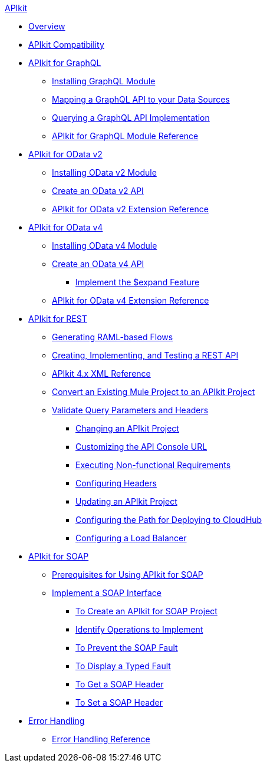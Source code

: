 .xref:index.adoc[APIkit]
* xref:index.adoc[Overview]
* xref:apikit-compatibility.adoc[APIkit Compatibility]
* xref:apikit-4-forgraphql.adoc[APIkit for GraphQL]
 ** xref:install-graphql-module.adoc[Installing GraphQL Module]
 ** xref:apikit-graphql-api-mapping.adoc[Mapping a GraphQL API to your Data Sources]
 ** xref:apikit-graphql-api-implementation.adoc[Querying a GraphQL API Implementation]
 ** xref:apikit-graphql-module-reference.adoc[APIkit for GraphQL Module Reference]
* xref:apikit4-for-odatav2.adoc[APIkit for OData v2]
 ** xref:install-odatav2-module.adoc[Installing OData v2 Module]
 ** xref:creating-an-odatav2-api-with-apikit.adoc[Create an OData v2 API]
 ** xref:apikit-odatav2-extension-reference.adoc[APIkit for OData v2 Extension Reference]
* xref:apikit4-for-odatav4.adoc[APIkit for OData v4]
 ** xref:install-odatav4-module.adoc[Installing OData v4 Module]
 ** xref:creating-an-odatav4-api-with-apikit.adoc[Create an OData v4 API]
  *** xref:apikit-odatav4-expand-feature.adoc[Implement the $expand Feature]
 ** xref:apikit-odatav4-extension-reference.adoc[APIkit for OData v4 Extension Reference]
* xref:overview-apikit-for-rest.adoc[APIkit for REST]
 ** xref:apikit-4-raml-flow-concept.adoc[Generating RAML-based Flows]
 ** xref:apikit-4-implement-rest-api.adoc[Creating, Implementing, and Testing a REST API]
 ** xref:apikit-4-xml-reference.adoc[APIkit 4.x XML Reference]
 ** xref:apikit-workflow-convert-existing.adoc[Convert an Existing Mule Project to an APIkit Project] 
 ** xref:validate-4-task.adoc[Validate Query Parameters and Headers]
  *** xref:regenerate-flows.adoc[Changing an APIkit Project]
  *** xref:customize-console-url-4-task.adoc[Customizing the API Console URL]
  *** xref:execute-nonfunctional-requirements-4-task.adoc[Executing Non-functional Requirements]
  *** xref:configure-headers4-task.adoc[Configuring Headers]
  *** xref:update-4-task.adoc[Updating an APIkit Project]
  *** xref:configure-cloudhub-path-task.adoc[Configuring the Path for Deploying to CloudHub]
  *** xref:configure-load-balancer-task.adoc[Configuring a Load Balancer]
* xref:apikit-for-soap.adoc[APIkit for SOAP]
 ** xref:apikit-4-soap-prerequisites-task.adoc[Prerequisites for Using APIkit for SOAP]
 ** xref:apikit-4-for-soap.adoc[Implement a SOAP Interface]
  *** xref:apikit-4-soap-project-task.adoc[To Create an APIkit for SOAP Project]
  *** xref:apikit-4-soap-fault-task.adoc[Identify Operations to Implement]
  *** xref:apikit-4-prevent-fault-task.adoc[To Prevent the SOAP Fault]
  *** xref:apikit-4-display-fault-task.adoc[To Display a Typed Fault]
  *** xref:apikit-4-get-header-task.adoc[To Get a SOAP Header]
  *** xref:apikit-4-set-header-task.adoc[To Set a SOAP Header]
* xref:handle-errors-4-concept.adoc[Error Handling]
 ** xref:apikit-error-handling-reference.adoc[Error Handling Reference]
